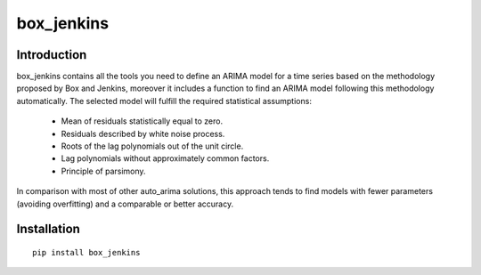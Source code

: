 ===========
box_jenkins
===========


.. image:: https://img.shields.io/pypi/v/boxjenkins.svg
        :target: https://pypi.python.org/pypi/boxjenkins

.. image:: https://img.shields.io/travis/dbedollac/boxjenkins.svg
        :target: https://github.com/dbedollac/boxjenkins

.. image:: https://readthedocs.org/projects/boxjenkins/badge/?version=latest
        :target: https://boxjenkins.readthedocs.io/en/latest/?version=latest
        :alt: Documentation Status


Introduction
------------


box_jenkins contains all the tools you need to define an ARIMA model for a time series based on the methodology proposed by Box and Jenkins, moreover it includes a function to find an ARIMA model following this methodology automatically. The selected model will fulfill the required statistical assumptions:

    * Mean of residuals statistically equal to zero.
    * Residuals described by white noise process.
    * Roots of the lag polynomials out of the unit circle.
    * Lag polynomials without approximately common factors.
    * Principle of parsimony.

In comparison with most of other auto_arima solutions, this approach tends to find models with fewer parameters (avoiding overfitting) and a comparable or better accuracy.

Installation
------------

::

   pip install box_jenkins
